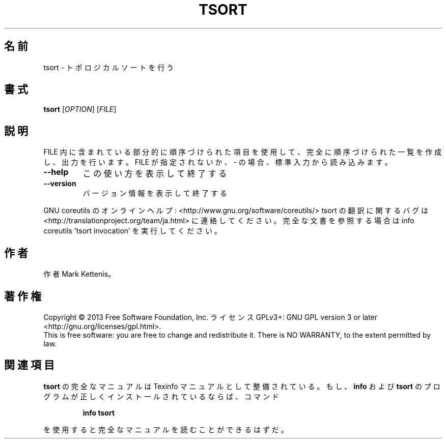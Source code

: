 .\" DO NOT MODIFY THIS FILE!  It was generated by help2man 1.43.3.
.TH TSORT "1" "2014年5月" "GNU coreutils" "ユーザーコマンド"
.SH 名前
tsort \- トポロジカルソートを行う
.SH 書式
.B tsort
[\fIOPTION\fR] [\fIFILE\fR]
.SH 説明
.\" Add any additional description here
.PP
FILE 内に含まれている部分的に順序づけられた項目を使用して、完全に順序づけられた一覧
を作成し、出力を行います。
FILE が指定されないか、\- の場合、標準入力から読み込みます。
.TP
\fB\-\-help\fR
この使い方を表示して終了する
.TP
\fB\-\-version\fR
バージョン情報を表示して終了する
.PP
GNU coreutils のオンラインヘルプ: <http://www.gnu.org/software/coreutils/>
tsort の翻訳に関するバグは <http://translationproject.org/team/ja.html> に連絡してください。
完全な文書を参照する場合は info coreutils 'tsort invocation' を実行してください。
.SH 作者
作者 Mark Kettenis。
.SH 著作権
Copyright \(co 2013 Free Software Foundation, Inc.
ライセンス GPLv3+: GNU GPL version 3 or later <http://gnu.org/licenses/gpl.html>.
.br
This is free software: you are free to change and redistribute it.
There is NO WARRANTY, to the extent permitted by law.
.SH 関連項目
.B tsort
の完全なマニュアルは Texinfo マニュアルとして整備されている。もし、
.B info
および
.B tsort
のプログラムが正しくインストールされているならば、コマンド
.IP
.B info tsort
.PP
を使用すると完全なマニュアルを読むことができるはずだ。

